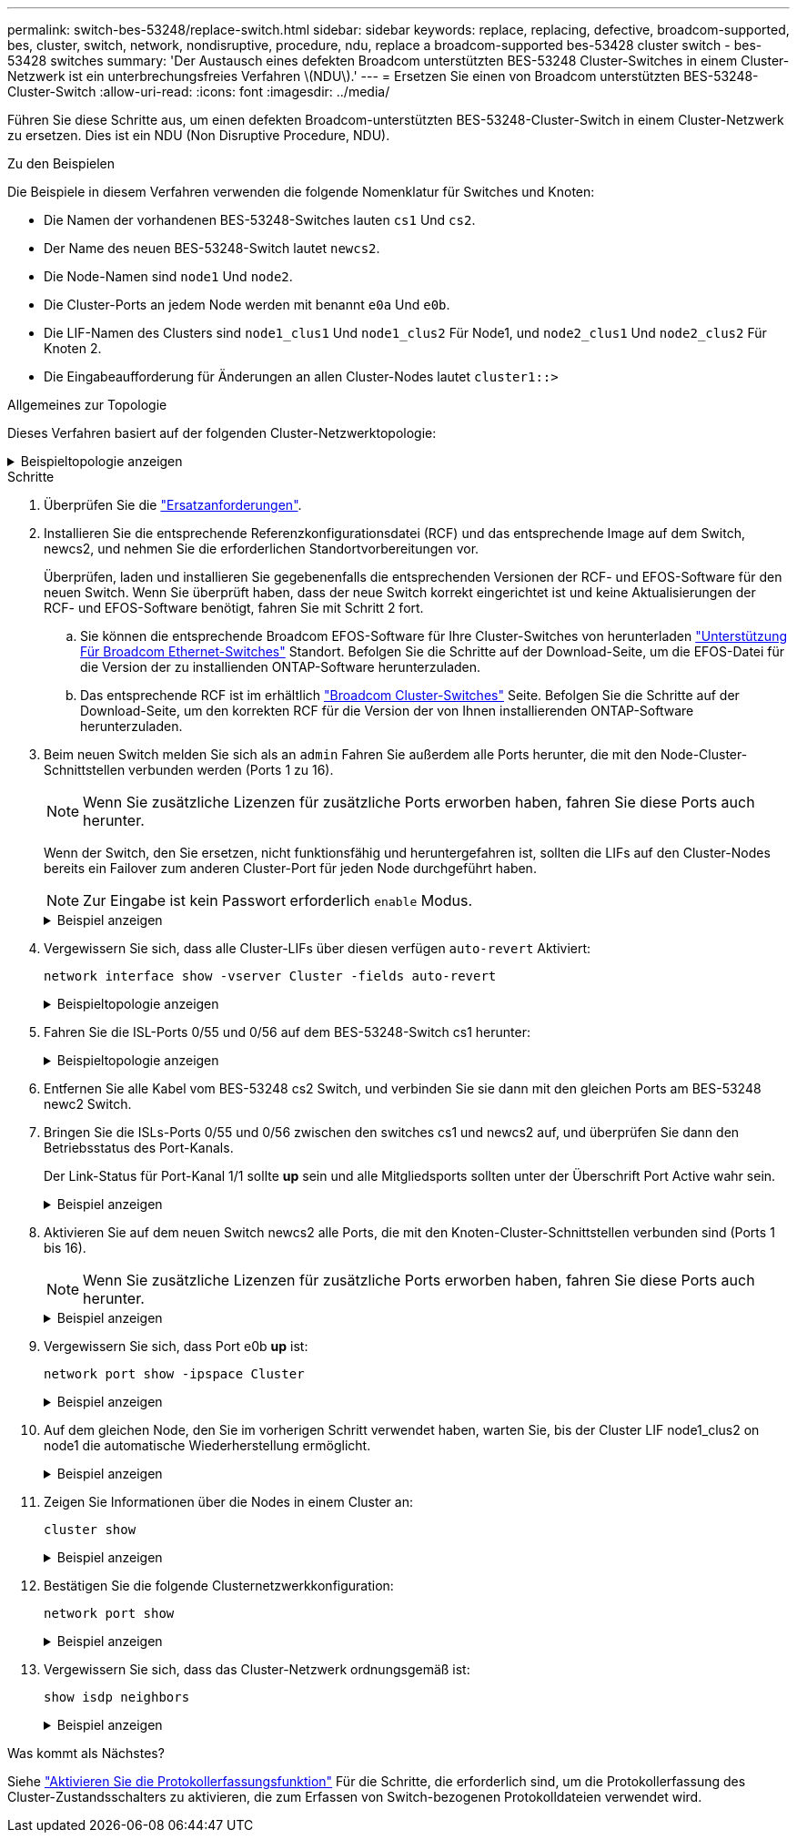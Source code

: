 ---
permalink: switch-bes-53248/replace-switch.html 
sidebar: sidebar 
keywords: replace, replacing, defective, broadcom-supported, bes, cluster, switch, network, nondisruptive, procedure, ndu, replace a broadcom-supported bes-53428 cluster switch - bes-53428 switches 
summary: 'Der Austausch eines defekten Broadcom unterstützten BES-53248 Cluster-Switches in einem Cluster-Netzwerk ist ein unterbrechungsfreies Verfahren \(NDU\).' 
---
= Ersetzen Sie einen von Broadcom unterstützten BES-53248-Cluster-Switch
:allow-uri-read: 
:icons: font
:imagesdir: ../media/


[role="lead"]
Führen Sie diese Schritte aus, um einen defekten Broadcom-unterstützten BES-53248-Cluster-Switch in einem Cluster-Netzwerk zu ersetzen. Dies ist ein NDU (Non Disruptive Procedure, NDU).

.Zu den Beispielen
Die Beispiele in diesem Verfahren verwenden die folgende Nomenklatur für Switches und Knoten:

* Die Namen der vorhandenen BES-53248-Switches lauten `cs1` Und `cs2`.
* Der Name des neuen BES-53248-Switch lautet `newcs2`.
* Die Node-Namen sind `node1` Und `node2`.
* Die Cluster-Ports an jedem Node werden mit benannt `e0a` Und `e0b`.
* Die LIF-Namen des Clusters sind `node1_clus1` Und `node1_clus2` Für Node1, und `node2_clus1` Und `node2_clus2` Für Knoten 2.
* Die Eingabeaufforderung für Änderungen an allen Cluster-Nodes lautet `cluster1::>`


.Allgemeines zur Topologie
Dieses Verfahren basiert auf der folgenden Cluster-Netzwerktopologie:

.Beispieltopologie anzeigen
[%collapsible]
====
[listing, subs="+quotes"]
----
cluster1::> *network port show -ipspace Cluster*

Node: node1
                                                                       Ignore
                                                  Speed(Mbps) Health   Health
Port      IPspace      Broadcast Domain Link MTU  Admin/Oper  Status   Status
--------- ------------ ---------------- ---- ---- ----------- -------- ------
e0a       Cluster      Cluster          up   9000  auto/10000 healthy  false
e0b       Cluster      Cluster          up   9000  auto/10000 healthy  false


Node: node2
                                                                       Ignore
                                                  Speed(Mbps) Health   Health
Port      IPspace      Broadcast Domain Link MTU  Admin/Oper  Status   Status
--------- ------------ ---------------- ---- ---- ----------- -------- ------
e0a       Cluster      Cluster          up   9000  auto/10000 healthy  false
e0b       Cluster      Cluster          up   9000  auto/10000 healthy  false


cluster1::> *network interface show -vserver Cluster*
            Logical    Status     Network            Current       Current Is
Vserver     Interface  Admin/Oper Address/Mask       Node          Port    Home
----------- ---------- ---------- ------------------ ------------- ------- ----
Cluster
            node1_clus1  up/up    169.254.209.69/16  node1         e0a     true
            node1_clus2  up/up    169.254.49.125/16  node1         e0b     true
            node2_clus1  up/up    169.254.47.194/16  node2         e0a     true
            node2_clus2  up/up    169.254.19.183/16  node2         e0b     true


cluster1::> *network device-discovery show -protocol cdp*
Node/       Local  Discovered
Protocol    Port   Device (LLDP: ChassisID)  Interface         Platform
----------- ------ ------------------------- ----------------  ----------------
node2      /cdp
            e0a    cs1                       0/2               BES-53248
            e0b    cs2                       0/2               BES-53248
node1      /cdp
            e0a    cs1                       0/1               BES-53248
            e0b    cs2                       0/1               BES-53248
----
[listing, subs="+quotes"]
----
(cs1)# *show isdp neighbors*

Capability Codes: R - Router, T - Trans Bridge, B - Source Route Bridge,
                  S - Switch, H - Host, I - IGMP, r - Repeater

Device ID                Intf      Holdtime  Capability Platform         Port ID
------------------------ --------- --------- ---------- ---------------- ---------
node1                    0/1       175       H          FAS2750          e0a
node2                    0/2       152       H          FAS2750          e0a
cs2                      0/55      179       R          BES-53248        0/55
cs2                      0/56      179       R          BES-53248        0/56


(cs2)# show isdp neighbors

Capability Codes: R - Router, T - Trans Bridge, B - Source Route Bridge,
                  S - Switch, H - Host, I - IGMP, r - Repeater

Device ID                Intf      Holdtime  Capability Platform         Port ID
------------------------ --------- --------- ---------- ---------------- ---------
node1                    0/1       129       H          FAS2750          e0b
node2                    0/2       165       H          FAS2750          e0b
cs1                      0/55      179       R          BES-53248        0/55
cs1                      0/56      179       R          BES-53248        0/56
----
====
.Schritte
. Überprüfen Sie die link:replace-switch-reqs.html["Ersatzanforderungen"].
. Installieren Sie die entsprechende Referenzkonfigurationsdatei (RCF) und das entsprechende Image auf dem Switch, newcs2, und nehmen Sie die erforderlichen Standortvorbereitungen vor.
+
Überprüfen, laden und installieren Sie gegebenenfalls die entsprechenden Versionen der RCF- und EFOS-Software für den neuen Switch. Wenn Sie überprüft haben, dass der neue Switch korrekt eingerichtet ist und keine Aktualisierungen der RCF- und EFOS-Software benötigt, fahren Sie mit Schritt 2 fort.

+
.. Sie können die entsprechende Broadcom EFOS-Software für Ihre Cluster-Switches von herunterladen https://www.broadcom.com/support/bes-switch["Unterstützung Für Broadcom Ethernet-Switches"^] Standort. Befolgen Sie die Schritte auf der Download-Seite, um die EFOS-Datei für die Version der zu installienden ONTAP-Software herunterzuladen.
.. Das entsprechende RCF ist im erhältlich https://mysupport.netapp.com/site/products/all/details/broadcom-cluster-switches/downloads-tab["Broadcom Cluster-Switches"^] Seite. Befolgen Sie die Schritte auf der Download-Seite, um den korrekten RCF für die Version der von Ihnen installierenden ONTAP-Software herunterzuladen.


. Beim neuen Switch melden Sie sich als an `admin` Fahren Sie außerdem alle Ports herunter, die mit den Node-Cluster-Schnittstellen verbunden werden (Ports 1 zu 16).
+

NOTE: Wenn Sie zusätzliche Lizenzen für zusätzliche Ports erworben haben, fahren Sie diese Ports auch herunter.

+
Wenn der Switch, den Sie ersetzen, nicht funktionsfähig und heruntergefahren ist, sollten die LIFs auf den Cluster-Nodes bereits ein Failover zum anderen Cluster-Port für jeden Node durchgeführt haben.

+

NOTE: Zur Eingabe ist kein Passwort erforderlich `enable` Modus.

+
.Beispiel anzeigen
[%collapsible]
====
[listing, subs="+quotes"]
----
User: *admin*
Password:
(newcs2)> *enable*
(newcs2)# *config*
(newcs2)(config)# *interface 0/1-0/16*
(newcs2)(interface 0/1-0/16)# *shutdown*
(newcs2)(interface 0/1-0/16)# *exit*
(newcs2)(config)# *exit*
(newcs2)#
----
====
. Vergewissern Sie sich, dass alle Cluster-LIFs über diesen verfügen `auto-revert` Aktiviert:
+
`network interface show -vserver Cluster -fields auto-revert`

+
.Beispieltopologie anzeigen
[%collapsible]
====
[listing, subs="+quotes"]
----
cluster1::> *network interface show -vserver Cluster -fields auto-revert*

Logical
Vserver   Interface    Auto-revert
--------- ------------ ------------
Cluster   node1_clus1  true
Cluster   node1_clus2  true
Cluster   node2_clus1  true
Cluster   node2_clus2  true
----
====
. Fahren Sie die ISL-Ports 0/55 und 0/56 auf dem BES-53248-Switch cs1 herunter:
+
.Beispieltopologie anzeigen
[%collapsible]
====
[listing, subs="+quotes"]
----
(cs1)# *config*
(cs1)(config)# *interface 0/55-0/56*
(cs1)(interface 0/55-0/56)# *shutdown*
----
====
. Entfernen Sie alle Kabel vom BES-53248 cs2 Switch, und verbinden Sie sie dann mit den gleichen Ports am BES-53248 newc2 Switch.
. Bringen Sie die ISLs-Ports 0/55 und 0/56 zwischen den switches cs1 und newcs2 auf, und überprüfen Sie dann den Betriebsstatus des Port-Kanals.
+
Der Link-Status für Port-Kanal 1/1 sollte *up* sein und alle Mitgliedsports sollten unter der Überschrift Port Active wahr sein.

+
.Beispiel anzeigen
[%collapsible]
====
Dieses Beispiel aktiviert die ISL-Ports 0/55 und 0/56 und zeigt den Link-Status für Port-Channel 1/1 auf Switch cs1 an:

[listing, subs="+quotes"]
----
(cs1)# *config*
(cs1)(config)# *interface 0/55-0/56*
(cs1)(interface 0/55-0/56)# *no shutdown*
(cs1)(interface 0/55-0/56)# *exit*
(cs1)# *show port-channel 1/1*

Local Interface................................ 1/1
Channel Name................................... Cluster-ISL
Link State..................................... Up
Admin Mode..................................... Enabled
Type........................................... Dynamic
Port-channel Min-links......................... 1
Load Balance Option............................ 7
(Enhanced hashing mode)

Mbr    Device/       Port       Port
Ports  Timeout       Speed      Active
------ ------------- ---------- -------
0/55   actor/long    100G Full  True
       partner/long
0/56   actor/long    100G Full  True
       partner/long
----
====
. Aktivieren Sie auf dem neuen Switch newcs2 alle Ports, die mit den Knoten-Cluster-Schnittstellen verbunden sind (Ports 1 bis 16).
+

NOTE: Wenn Sie zusätzliche Lizenzen für zusätzliche Ports erworben haben, fahren Sie diese Ports auch herunter.

+
.Beispiel anzeigen
[%collapsible]
====
[listing, subs="+quotes"]
----
User:admin
Password:
(newcs2)> *enable*
(newcs2)# *config*
(newcs2)(config)# *interface 0/1-0/16*
(newcs2)(interface 0/1-0/16)# *no shutdown*
(newcs2)(interface 0/1-0/16)# *exit*
(newcs2)(config)# *exit*
----
====
. Vergewissern Sie sich, dass Port e0b *up* ist:
+
`network port show -ipspace Cluster`

+
.Beispiel anzeigen
[%collapsible]
====
Die Ausgabe sollte wie folgt aussehen:

[listing, subs="+quotes"]
----
cluster1::> *network port show -ipspace Cluster*

Node: node1
                                                                        Ignore
                                                   Speed(Mbps) Health   Health
Port      IPspace      Broadcast Domain Link MTU   Admin/Oper  Status   Status
--------- ------------ ---------------- ---- ----- ----------- -------- -------
e0a       Cluster      Cluster          up   9000  auto/10000  healthy  false
e0b       Cluster      Cluster          up   9000  auto/10000  healthy  false

Node: node2
                                                                        Ignore
                                                   Speed(Mbps) Health   Health
Port      IPspace      Broadcast Domain Link MTU   Admin/Oper  Status   Status
--------- ------------ ---------------- ---- ----- ----------- -------- -------
e0a       Cluster      Cluster          up   9000  auto/10000  healthy  false
e0b       Cluster      Cluster          up   9000  auto/auto   -        false
----
====
. Auf dem gleichen Node, den Sie im vorherigen Schritt verwendet haben, warten Sie, bis der Cluster LIF node1_clus2 on node1 die automatische Wiederherstellung ermöglicht.
+
.Beispiel anzeigen
[%collapsible]
====
In diesem Beispiel wird LIF node1_clus2 auf node1 erfolgreich zurückgesetzt, wenn er umgekehrt wurde `Is Home` Ist `true` Und der Hafen ist e0b.

Mit dem folgenden Befehl werden Informationen zu den LIFs auf beiden Nodes angezeigt. Wenn das Einrichten des ersten Node erfolgreich ist `Is Home` Ist `true` In diesem Beispiel werden für beide Cluster-Schnittstellen und sie die richtigen Port-Zuweisungen zeigen `e0a` Und `e0b` Auf Knoten 1.

[listing, subs="+quotes"]
----
cluster::> *network interface show -vserver Cluster*

            Logical      Status     Network            Current    Current Is
Vserver     Interface    Admin/Oper Address/Mask       Node       Port    Home
----------- ------------ ---------- ------------------ ---------- ------- -----
Cluster
            node1_clus1  up/up      169.254.209.69/16  node1      e0a     true
            node1_clus2  up/up      169.254.49.125/16  node1      e0b     true
            node2_clus1  up/up      169.254.47.194/16  node2      e0a     true
            node2_clus2  up/up      169.254.19.183/16  node2      e0a     false
----
====
. Zeigen Sie Informationen über die Nodes in einem Cluster an:
+
`cluster show`

+
.Beispiel anzeigen
[%collapsible]
====
In diesem Beispiel wird der Systemzustand des Node für angegeben `node1` Und `node2` In diesem Cluster befindet sich `true`:

[listing, subs="+quotes"]
----
cluster1::> *cluster show*
Node   Health   Eligibility   Epsilon
------ -------- ------------  --------
node1  true     true          true
node2  true     true          true
----
====
. Bestätigen Sie die folgende Clusternetzwerkkonfiguration:
+
`network port show`

+
.Beispiel anzeigen
[%collapsible]
====
[listing, subs="+quotes"]
----
cluster1::> *network port show -ipspace Cluster*
Node: node1
                                                                       Ignore
                                       Speed(Mbps)            Health   Health
Port      IPspace     Broadcast Domain Link MTU   Admin/Oper  Status   Status
--------- ----------- ---------------- ---- ----- ----------- -------- ------
e0a       Cluster     Cluster          up   9000  auto/10000  healthy  false
e0b       Cluster     Cluster          up   9000  auto/10000  healthy  false

Node: node2
                                                                       Ignore
                                        Speed(Mbps)           Health   Health
Port      IPspace      Broadcast Domain Link MTU  Admin/Oper  Status   Status
--------- ------------ ---------------- ---- ---- ----------- -------- ------
e0a       Cluster      Cluster          up   9000 auto/10000  healthy  false
e0b       Cluster      Cluster          up   9000 auto/10000  healthy  false


cluster1::> *network interface show -vserver Cluster*

            Logical    Status     Network            Current       Current Is
Vserver     Interface  Admin/Oper Address/Mask       Node          Port    Home
----------- ---------- ---------- ------------------ ------------- ------- ----
Cluster
            node1_clus1  up/up    169.254.209.69/16  node1         e0a     true
            node1_clus2  up/up    169.254.49.125/16  node1         e0b     true
            node2_clus1  up/up    169.254.47.194/16  node2         e0a     true
            node2_clus2  up/up    169.254.19.183/16  node2         e0b     true
4 entries were displayed.
----
+

[listing, subs="+quotes"]
----
cs1# *show cdp neighbors*

Capability Codes: R - Router, T - Trans-Bridge, B - Source-Route-Bridge
                  S - Switch, H - Host, I - IGMP, r - Repeater,
                  V - VoIP-Phone, D - Remotely-Managed-Device,
                  s - Supports-STP-Dispute

Device-ID            Local Intrfce  Hldtme Capability  Platform      Port ID
node1                Eth1/1         144    H           FAS2980       e0a
node2                Eth1/2         145    H           FAS2980       e0a
newcs2(FDO296348FU)  Eth1/65        176    R S I s     N9K-C92300YC  Eth1/65
newcs2(FDO296348FU)  Eth1/66        176    R S I s     N9K-C92300YC  Eth1/66


cs2# *show cdp neighbors*

Capability Codes: R - Router, T - Trans-Bridge, B - Source-Route-Bridge
                  S - Switch, H - Host, I - IGMP, r - Repeater,
                  V - VoIP-Phone, D - Remotely-Managed-Device,
                  s - Supports-STP-Dispute

Device-ID          Local Intrfce  Hldtme Capability  Platform      Port ID
node1              Eth1/1         139    H           FAS2980       e0b
node2              Eth1/2         124    H           FAS2980       e0b
cs1(FDO220329KU)   Eth1/65        178    R S I s     N9K-C92300YC  Eth1/65
cs1(FDO220329KU)   Eth1/66        178    R S I s     N9K-C92300YC  Eth1/66
----
====
. Vergewissern Sie sich, dass das Cluster-Netzwerk ordnungsgemäß ist:
+
`show isdp neighbors`

+
.Beispiel anzeigen
[%collapsible]
====
[listing, subs="+quotes"]
----
(cs1)# *show isdp neighbors*
Capability Codes: R - Router, T - Trans Bridge, B - Source Route Bridge,
S - Switch, H - Host, I - IGMP, r - Repeater
Device ID    Intf    Holdtime    Capability    Platform    Port ID
---------    ----    --------    ----------    --------    --------
node1        0/1     175         H             FAS2750     e0a
node2        0/2     152         H             FAS2750     e0a
newcs2       0/55    179         R             BES-53248   0/55
newcs2       0/56    179         R             BES-53248   0/56

(newcs2)# *show isdp neighbors*
Capability Codes: R - Router, T - Trans Bridge, B - Source Route Bridge,
S - Switch, H - Host, I - IGMP, r - Repeater

Device ID    Intf    Holdtime    Capability    Platform    Port ID
---------    ----    --------    ----------    --------    --------
node1        0/1     129         H             FAS2750     e0b
node2        0/2     165         H             FAS2750     e0b
cs1          0/55    179         R             BES-53248   0/55
cs1          0/56    179         R             BES-53248   0/56
----
====


.Was kommt als Nächstes?
Siehe link:configure-log-collection.html["Aktivieren Sie die Protokollerfassungsfunktion"] Für die Schritte, die erforderlich sind, um die Protokollerfassung des Cluster-Zustandsschalters zu aktivieren, die zum Erfassen von Switch-bezogenen Protokolldateien verwendet wird.
